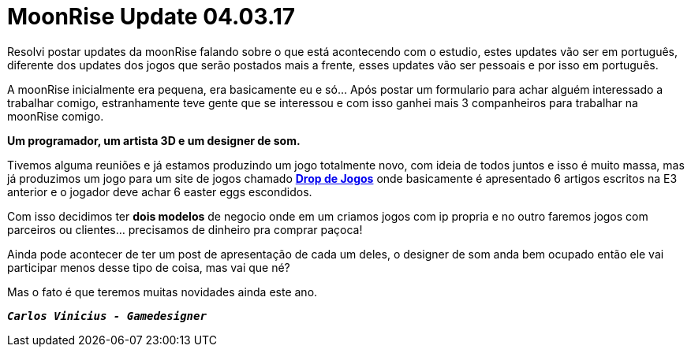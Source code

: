 = MoonRise Update 04.03.17
:hp-tags: moonrise,update,pt-br

Resolvi postar updates da moonRise falando sobre o que está acontecendo com o estudio, estes updates vão ser em português, diferente dos updates dos jogos que serão postados mais a frente, esses updates vão ser pessoais e por isso em português.

A moonRise inicialmente era pequena, era basicamente eu e só... Após postar um formulario para achar alguém interessado a trabalhar comigo, estranhamente teve gente que se interessou e com isso ganhei mais 3 companheiros para trabalhar na moonRise comigo.

*Um programador, um artista 3D e um designer de som.*

Tivemos alguma reuniões e já estamos produzindo um jogo totalmente novo, com ideia de todos juntos e isso é muito massa, mas já produzimos um jogo para um site de jogos chamado link:http://moonrisestudio.tk/DropDeJogosNaE3/index.html[*Drop de Jogos*] onde basicamente é apresentado 6 artigos escritos na E3 anterior e o jogador deve achar 6 easter eggs escondidos. 

Com isso decidimos ter *dois modelos* de negocio onde em um criamos jogos com ip propria e no outro faremos jogos com parceiros ou clientes... precisamos de dinheiro pra comprar paçoca!

Ainda pode acontecer de ter um post de apresentação de cada um deles, o designer de som anda bem ocupado então ele vai participar menos desse tipo de coisa, mas vai que né?

Mas o fato é que teremos muitas novidades ainda este ano.

`*_Carlos Vinicius - Gamedesigner_*`


